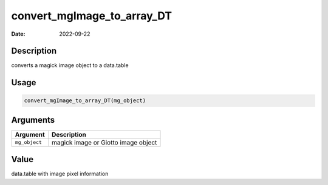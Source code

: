 ===========================
convert_mgImage_to_array_DT
===========================

:Date: 2022-09-22

Description
===========

converts a magick image object to a data.table

Usage
=====

.. code:: r

   convert_mgImage_to_array_DT(mg_object)

Arguments
=========

============= ===================================
Argument      Description
============= ===================================
``mg_object`` magick image or Giotto image object
============= ===================================

Value
=====

data.table with image pixel information

